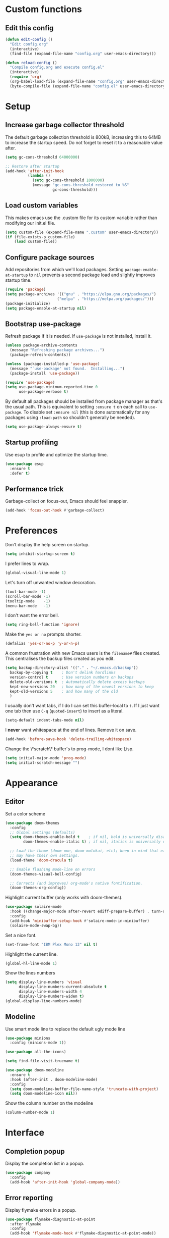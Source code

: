 * Custom functions
** Edit this config

   #+BEGIN_SRC emacs-lisp
  (defun edit-config ()
    "Edit config.org"
    (interactive)
    (find-file (expand-file-name "config.org" user-emacs-directory)))

  (defun reload-config ()
    "Compile config.org and execute config.el"
    (interactive)
    (require 'org)
    (org-babel-load-file (expand-file-name "config.org" user-emacs-directory))
    (byte-compile-file (expand-file-name "config.el" user-emacs-directory)))
   #+END_SRC

* Setup
** Increase garbage collector threshold

   The default garbage collection threshold is 800kB, increasing this to 64MB to increase the startup speed.
   Do not forget to reset it to a reasonable value after.

   #+BEGIN_SRC emacs-lisp
  (setq gc-cons-threshold 64000000)

  ;; Restore after startup
  (add-hook 'after-init-hook
            (lambda ()
              (setq gc-cons-threshold 1000000)
              (message "gc-cons-threshold restored to %S"
                       gc-cons-threshold)))
   #+END_SRC

** Load custom variables

   This makes emacs use the .custom file for its custom variable rather than modifying our init.el file.

   #+BEGIN_SRC emacs-lisp
  (setq custom-file (expand-file-name ".custom" user-emacs-directory))
  (if (file-exists-p custom-file)
      (load custom-file))
   #+END_SRC

** Configure package sources

   Add repositories from which we'll load packages. Setting =package-enable-at-startup= to =nil= prevents a second package load and slightly improves startup time.

   #+BEGIN_SRC emacs-lisp
  (require 'package)
  (setq package-archives '(("gnu" . "https://elpa.gnu.org/packages/")
                         ("melpa" . "https://melpa.org/packages/")))
  (package-initialize)
  (setq package-enable-at-startup nil)
   #+END_SRC

** Bootstrap use-package

   Refresh package if it is needed.
   If =use-package= is not installed, install it.

   #+BEGIN_SRC emacs-lisp
  (unless package-archive-contents
    (message "Refreshing package archives...")
    (package-refresh-contents))

  (unless (package-installed-p 'use-package)
    (message "`use-package' not found.  Installing...")
    (package-install 'use-package))

  (require 'use-package)
  (setq use-package-minimum-reported-time 0
        use-package-verbose t)
   #+END_SRC

   By default all packages should be installed from package manager as that's the usual path. This is equivalent to setting =:ensure t= on each call to =use-package=. To disable set =:ensure nil= (this is done automatically for any packages using =:load-path= so shouldn't generally be needed).

   #+BEGIN_SRC emacs-lisp
  (setq use-package-always-ensure t)
   #+END_SRC

** Startup profiling

   Use esup to profile and optimize the startup time.

   #+BEGIN_SRC emacs-lisp
  (use-package esup
    :ensure t
    :defer t)
   #+END_SRC

** Performance trick

   Garbage-collect on focus-out, Emacs should feel snappier.

   #+BEGIN_SRC emacs-lisp
  (add-hook 'focus-out-hook #'garbage-collect)
   #+END_SRC

* Preferences

  Don't display the help screen on startup.

  #+BEGIN_SRC emacs-lisp
  (setq inhibit-startup-screen t)
  #+END_SRC

  I prefer lines to wrap.

  #+BEGIN_SRC emacs-lisp
  (global-visual-line-mode 1)
  #+END_SRC

  Let's turn off unwanted window decoration.

  #+BEGIN_SRC emacs-lisp
  (tool-bar-mode -1)
  (scroll-bar-mode -1)
  (tooltip-mode    -1)
  (menu-bar-mode   -1)
  #+END_SRC

  I don't want the error bell.

  #+BEGIN_SRC emacs-lisp
  (setq ring-bell-function 'ignore)
  #+END_SRC

  Make the =yes or no= prompts shorter.

  #+BEGIN_SRC emacs-lisp
  (defalias 'yes-or-no-p 'y-or-n-p)
  #+END_SRC

  A common frustration with new Emacs users is the =filename#= files created. This centralises the backup files created as you edit.

  #+BEGIN_SRC emacs-lisp
  (setq backup-directory-alist '(("." . "~/.emacs.d/backup"))
    backup-by-copying t    ; Don't delink hardlinks
    version-control t      ; Use version numbers on backups
    delete-old-versions t  ; Automatically delete excess backups
    kept-new-versions 20   ; how many of the newest versions to keep
    kept-old-versions 5    ; and how many of the old
    )
  #+END_SRC

  I usually don't want tabs, if I do I can set this buffer-local to =t=. If I just want one tab then use =C-q= (=quoted-insert=) to insert as a literal.

  #+BEGIN_SRC emacs-lisp
  (setq-default indent-tabs-mode nil)
  #+END_SRC

  I *never* want whitespace at the end of lines. Remove it on save.

  #+BEGIN_SRC emacs-lisp
  (add-hook 'before-save-hook 'delete-trailing-whitespace)
  #+END_SRC

  Change the \*scratch\* buffer's to prog-mode, I dont like Lisp.

  #+BEGIN_SRC emacs-lisp
  (setq initial-major-mode 'prog-mode)
  (setq initial-scratch-message "")
  #+END_SRC

* Appearance
** Editor
   Set a color scheme

   #+BEGIN_SRC emacs-lisp
  (use-package doom-themes
    :config
    ;; Global settings (defaults)
    (setq doom-themes-enable-bold t    ; if nil, bold is universally disabled
          doom-themes-enable-italic t) ; if nil, italics is universally disabled

    ;; Load the theme (doom-one, doom-molokai, etc); keep in mind that each theme
    ;; may have their own settings.
    (load-theme 'doom-dracula t)

    ;; Enable flashing mode-line on errors
    (doom-themes-visual-bell-config)

    ;; Corrects (and improves) org-mode's native fontification.
    (doom-themes-org-config))
   #+END_SRC

   Highlight current buffer (only works with doom-themes).

   #+BEGIN_SRC emacs-lisp
  (use-package solaire-mode
    :hook ((change-major-mode after-revert ediff-prepare-buffer) . turn-on-solaire-mode)
    :config
    (add-hook 'minibuffer-setup-hook #'solaire-mode-in-minibuffer)
    (solaire-mode-swap-bg))
   #+END_SRC

   Set a nice font.

   #+BEGIN_SRC emacs-lisp
  (set-frame-font "IBM Plex Mono 13" nil t)
   #+END_SRC

   Highlight the current line.

   #+BEGIN_SRC emacs-lisp
     (global-hl-line-mode 1)
   #+END_SRC

   Show the lines numbers

   #+BEGIN_SRC emacs-lisp
     (setq display-line-numbers 'visual
           display-line-numbers-current-absolute t
           display-line-numbers-width 4
           display-line-numbers-widen t)
     (global-display-line-numbers-mode)
   #+END_SRC


** Modeline

   Use smart mode line to replace the default ugly mode line

   #+BEGIN_SRC emacs-lisp
  (use-package minions
    :config (minions-mode 1))

  (use-package all-the-icons)

  (setq find-file-visit-truename t)

  (use-package doom-modeline
    :ensure t
    :hook (after-init . doom-modeline-mode)
    :config
    (setq doom-modeline-buffer-file-name-style 'truncate-with-project)
    (setq doom-modeline-icon nil))
   #+END_SRC

   Show the column number on the modeline

   #+BEGIN_SRC emacs-lisp
  (column-number-mode 1)
   #+END_SRC

* Interface
** Completion popup

   Display the completion list in a popup.

   #+BEGIN_SRC emacs-lisp
  (use-package company
    :config
    (add-hook 'after-init-hook 'global-company-mode))
   #+END_SRC

** Error reporting

   Display flymake errors in a popup.

   #+BEGIN_SRC emacs-lisp
  (use-package flymake-diagnostic-at-point
    :after flymake
    :config
    (add-hook 'flymake-mode-hook #'flymake-diagnostic-at-point-mode))
   #+END_SRC

** Evil mode

   Evil-mode emulates Vim in Emacs.

   #+BEGIN_SRC emacs-lisp
  (use-package evil
    :init
    (setq evil-want-integration t) ;; required by evil-collection
    (setq evil-want-keybinding nil) ;; required by evil-collection
    (setq evil-search-module 'evil-search)
    (setq evil-ex-complete-emacs-commands nil)
    (setq evil-vsplit-window-right t) ;; like vim's 'splitright'
    (setq evil-split-window-below t) ;; like vim's 'splitbelow'
    (setq evil-shift-round nil)
    (setq evil-want-C-u-scroll t)
    :config
    (evil-mode 1))

  ;; remap Escape to something else to quit insert mode
  (use-package evil-escape
    :after evil
    :init
    (setq-default evil-escape-delay 0.2)
    (setq-default evil-escape-unordered-key-sequence t)
    (setq-default evil-escape-key-sequence "jk")
    (evil-escape-mode))


  ;; vim-like keybindings everywhere in emacs
  (use-package evil-collection
    :after evil
    :config
    (evil-collection-init))

  ;; gc operator, like vim-commentary
  (use-package evil-commentary
    :after evil)

  ;; visual hints while editing
  (use-package evil-goggles
    :after evil
    :config
    (setq evil-goggles-duration 0.1)
    (evil-goggles-use-diff-faces)
    (evil-goggles-mode))

  ;; like vim-surround
  (use-package evil-surround
    :after evil
    :commands
    (evil-surround-edit
     evil-Surround-edit
     evil-surround-region
     evil-Surround-region)
    :init
    (evil-define-key 'operator global-map "s" 'evil-surround-edit)
    (evil-define-key 'operator global-map "S" 'evil-Surround-edit)
    (evil-define-key 'visual global-map "S" 'evil-surround-region)
    (evil-define-key 'visual global-map "gS" 'evil-Surround-region))
   #+END_SRC

** Command completion

   =smart M-x= suggests =M-x= commands based on recency and frequency. I don't tend to use it directly but =counsel= uses it to order suggestions.

   #+BEGIN_SRC emacs-lisp
  (use-package smex)
   #+END_SRC

   =ivy= is a generic completion framework which uses the minibuffer. Turning on =ivy-mode= enables replacement of lots of built in =ido= functionality.

   #+BEGIN_SRC emacs-lisp
  (use-package ivy
    :diminish ivy-mode
    :config
    (ivy-mode t))
   #+END_SRC

   By default =ivy= starts filters with =^=. I don't normally want that and can easily type it manually when I do.

   #+BEGIN_SRC emacs-lisp
  (setq ivy-initial-inputs-alist nil)
   #+END_SRC

   =counsel= is a collection of =ivy= enhanced versions of common Emacs commands. I haven't bound much as =ivy-mode= takes care of most things.

   #+BEGIN_SRC emacs-lisp
  (use-package counsel)
   #+END_SRC

   =swiper= is an =ivy= enhanced version of isearch.

   #+BEGIN_SRC emacs-lisp
  (use-package swiper)
   #+END_SRC

   =hydra= presents menus for =ivy= commands.

   #+BEGIN_SRC emacs-lisp
  (use-package ivy-hydra
    :after ivy)
   #+END_SRC

** Suggest next key

   Suggest next keys to me based on currently entered key combination.

   #+BEGIN_SRC emacs-lisp
  (use-package which-key
    :diminish which-key-mode
    :config
    (add-hook 'after-init-hook 'which-key-mode))
   #+END_SRC

** Better undo

   =undo-tree= visualises undo history as a tree for easy navigation.

   #+BEGIN_SRC emacs-lisp
  (use-package undo-tree
    :defer t
    :diminish global-undo-tree-mode
    :config
    (global-undo-tree-mode 1))
   #+END_SRC

** Scrolling

   #+BEGIN_SRC emacs-lisp
  ;;; Scrolling.
  ;; Good speed and allow scrolling through large images (pixel-scroll).
  ;; Note: Scroll lags when point must be moved but increasing the number
  ;;       of lines that point moves in pixel-scroll.el ruins large image
  ;;       scrolling. So unfortunately I think we'll just have to live with
  ;;       this.
  (pixel-scroll-mode)
  (setq pixel-dead-time 0) ; Never go back to the old scrolling behaviour.
  (setq pixel-resolution-fine-flag t) ; Scroll by number of pixels instead of lines (t = frame-char-height pixels).
  (setq mouse-wheel-scroll-amount '(1)) ; Distance in pixel-resolution to scroll each mouse wheel event.
  (setq mouse-wheel-progressive-speed nil) ; Progressive speed is too fast for me.
   #+END_SRC

** Org mode

   Hide formatting characters

   #+BEGIN_SRC emacs-lisp
  (setq org-hide-emphasis-markers t)
   #+END_SRC

   Display list with a bullet point

   #+BEGIN_SRC emacs-lisp
  (font-lock-add-keywords 'org-mode
                          '(("^ *\\([-]\\) "
                             (0 (prog1 () (compose-region (match-beginning 1) (match-end 1) "•"))))))
   #+END_SRC

   Show bullet points for the header

   #+BEGIN_SRC emacs-lisp
  (use-package org-bullets
    :config
    (add-hook 'org-mode-hook (lambda () (org-bullets-mode 1))))
   #+END_SRC

   Make the headers bigger than the text

   #+BEGIN_SRC emacs-lisp
     (custom-set-faces
       '(org-level-1 ((t (:inherit outline-1 :height 1.75))))
       '(org-level-2 ((t (:inherit outline-2 :height 1.5))))
       '(org-level-3 ((t (:inherit outline-3 :height 1.25))))
       '(org-level-4 ((t (:inherit outline-4 :height 1.1))))
     )
   #+END_SRC

   Start the pitch mode to display serif fonts in org mode buffers

   #+BEGIN_SRC emacs-lisp
  (add-hook 'org-mode-hook 'variable-pitch-mode)
   #+END_SRC

   Show some text in monospace fonts.

   #+BEGIN_SRC emacs-lisp
  (custom-theme-set-faces
   'user
   '(org-block                 ((t (:inherit fixed-pitch))))
   '(org-table                 ((t (:inherit fixed-pitch))))
   '(org-code                  ((t (:inherit fixed-pitch))))
   '(org-document-info         ((t (:foreground "dark orange"))))
   '(org-document-info-keyword ((t (:inherit (shadow fixed-pitch)))))
   '(org-link                  ((t (:foreground "royal blue" :underline t))))
   '(org-meta-line             ((t (:inherit (font-lock-comment-face fixed-pitch)))))
   '(org-property-value        ((t (:inherit fixed-pitch))) t)
   '(org-special-keyword       ((t (:inherit (font-lock-comment-face fixed-pitch)))))
   '(org-tag                   ((t (:inherit (shadow fixed-pitch) :weight bold :height 0.8))))
   '(org-verbatim              ((t (:inherit (shadow fixed-pitch))))))
   #+END_SRC

* Coding
** Parenthesis

   Highlight parens etc. for improved readability.

   #+BEGIN_SRC emacs-lisp
  (use-package rainbow-delimiters
    :config
    (add-hook 'prog-mode-hook #'rainbow-delimiters-mode))
   #+END_SRC

   Highlight strings which represent colours. I only want this in programming modes, and I don't want colour names to be highlighted (=x-colors=).

   #+BEGIN_SRC emacs-lisp
  (use-package rainbow-mode
    :config
    (setq rainbow-x-colors nil)
    (add-hook 'prog-mode-hook 'rainbow-mode))
   #+END_SRC

** Project management

   Projectile handles folders which are in version control.

   #+BEGIN_SRC emacs-lisp
  (use-package projectile
    :config
    (projectile-mode))
   #+END_SRC

   Tell projectile to integrate with =ivy= for completion.

   #+BEGIN_SRC emacs-lisp
  (setq projectile-completion-system 'ivy)
   #+END_SRC

   Add some extra completion options via integration with =counsel=. In particular this enables =C-c p SPC= for smart buffer / file search, and =C-c p s s= for search via =ag=.

   There is no function for projectile-grep, but we could use =counsel-git-grep= which is similar. Should I bind that to =C-c p s g=?

   #+BEGIN_SRC emacs-lisp
  (use-package counsel-projectile
    :config
    (add-hook 'after-init-hook 'counsel-projectile-mode))
   #+END_SRC

** Fuzzy search

   =fzf= is a fuzzy file finder which is very quick.

   #+BEGIN_SRC emacs-lisp
  (use-package fzf)
   #+END_SRC

** Git
*** Magit

    Magit is an awesome interface to git. Summon it with `C-x g`.

    #+BEGIN_SRC emacs-lisp
  (use-package magit
    :commands magit-status)
    #+END_SRC

    Use evil keybindings for magit.

    #+BEGIN_SRC emacs-lisp
  (use-package evil-magit
    :after magit
    :init
    (setq evil-magit-state 'normal
          evil-magit-use-z-for-folds t))
    #+END_SRC

*** Gutters

    Display line changes in gutter based on git history. Enable it everywhere.

    #+BEGIN_SRC emacs-lisp
  (use-package git-gutter
    :diminish git-gutter-mode
    :custom
    (git-gutter:modified-sign " ") ;; two space
    (git-gutter:added-sign " ")    ;; multiple character is OK
    (git-gutter:deleted-sign " ")
    :config
    (set-face-background 'git-gutter:modified "yellow")
    (set-face-background 'git-gutter:added "green")
    (set-face-background 'git-gutter:deleted "red")
    (global-git-gutter-mode 't))
    #+END_SRC

    TimeMachine lets us step through the history of a file as recorded in git.

    #+BEGIN_SRC emacs-lisp
  (use-package git-timemachine)
    #+END_SRC

* Languages
** Find definitions/references

   Use ivy-xref to replace the standard xref to find definitions and references

   #+BEGIN_SRC emacs-lisp
  (use-package ivy-xref
    :ensure t
    :init (setq xref-show-xrefs-function #'ivy-xref-show-xrefs))
   #+END_SRC

** Use eglot (lsp client)

   #+BEGIN_SRC emacs-lisp
  (use-package eglot
    :ensure t
    :config
    (add-to-list 'eglot-server-programs '((c++-mode c-mode) "clangd")))
   #+END_SRC

** Rust major mode

   #+BEGIN_SRC emacs-lisp
  (use-package rust-mode
    :ensure t)
   #+END_SRC

** C indentation

   #+BEGIN_SRC emacs-lisp
  (setq c-default-style "bsd"
        c-basic-offset 4)
   #+END_SRC

* Keybindings

  Here are all the bindings of this config.

  #+BEGIN_SRC emacs-lisp
  (use-package general
    :config
    ;; replace default emacs keybindings
    (general-define-key
     "C-s" 'counsel-grep-or-swiper ; search for string in current buffer
     "C-x C-f" 'counsel-find-file  ; C-x C-f use counsel-find-file
     "M-x" 'counsel-M-x           ; replace default M-x with ivy backend
     )

    ;; define our custom bindings
    (general-define-key
     :states '(normal visual insert emacs)
     :prefix "SPC"
     :non-normal-prefix "C-SPC"

     ;; simple command
     "/"   '(counsel-ag :which-key "find")
     "TAB" '(switch-to-other-buffer :which-key "prev buffer")
     "SPC" 'counsel-M-x

     ;; Config
     "c"   '(:ignore t :which-key "Config")
     "ce"  '(edit-config :which-key "edit")
     "cr"  '(reload-config :which-key "reload")

     ;; Project
     "p"   '(:ignore t :which-key "Project")
     "pp"  '(counsel-projectile-switch-project :which-key "switch project")
     "pb"  '(counsel-projectile-switch-to-buffer :which-key "switch buffer")
     "pf"  '(counsel-projectile-find-file :which-key "find file")
     "p/"  '(counsel-projectile-ag :which-key "find in project")
     "p."   '(counsel-projectile-find-file-dwim :which-key "browse project")

     ;; Git
     "g"   '(:ignore t :which-key "Git")
     "gs"  '(magit-status :which-key "status")

     ;; Applications
     "a"   '(:ignore t :which-key "Applications")
     "ad"  'dired))
  #+END_SRC
